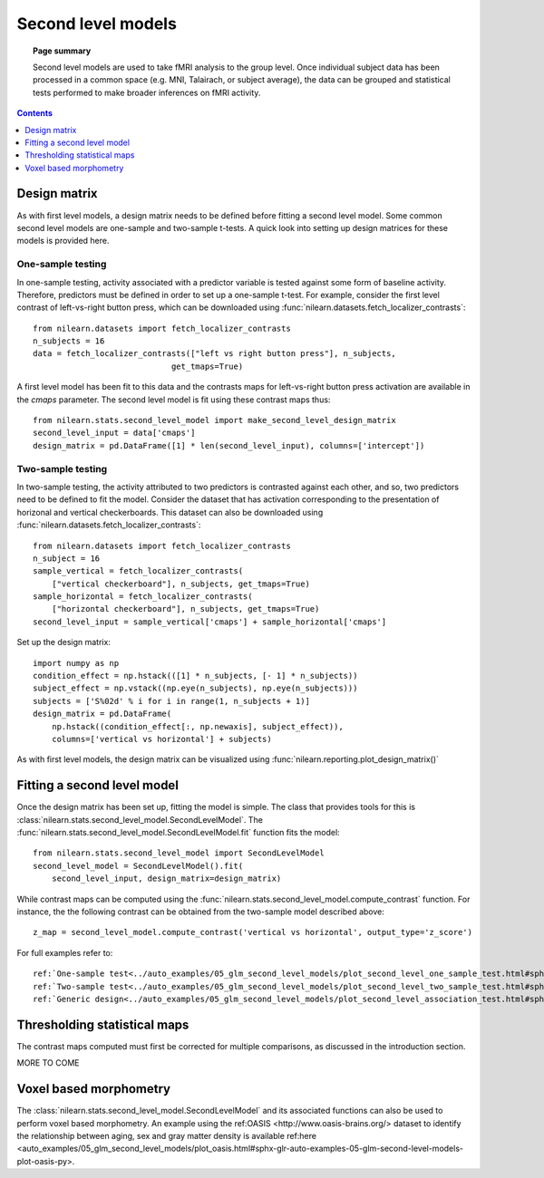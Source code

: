 .. _second_level_model:

===================
Second level models
===================

.. topic:: **Page summary**

   Second level models are used to take fMRI analysis to the group level. Once
   individual subject data has been processed in a common space (e.g. MNI, Talairach,
   or subject average), the data can be grouped and statistical tests  performed to
   make broader inferences on fMRI activity.

.. contents:: **Contents**
    :local:
    :depth: 1


Design matrix
=============

As with first level models, a design matrix needs to be defined before fitting a second
level model. Some common second level models are one-sample and two-sample t-tests. A quick
look into setting up design matrices for these models is provided here.


One-sample testing
------------------

In one-sample testing, activity associated with a predictor variable is tested against
some form of baseline activity. Therefore, predictors must be defined in order to set up a
one-sample t-test. For example, consider the first level contrast of left-vs-right button
press, which can be downloaded using :func:`nilearn.datasets.fetch_localizer_contrasts`::

  from nilearn.datasets import fetch_localizer_contrasts
  n_subjects = 16
  data = fetch_localizer_contrasts(["left vs right button press"], n_subjects,
                               get_tmaps=True)

A first level model has been fit to this data and the contrasts maps for left-vs-right
button press activation are available in the `cmaps` parameter. The second level model
is fit using these contrast maps thus::

  from nilearn.stats.second_level_model import make_second_level_design_matrix
  second_level_input = data['cmaps']
  design_matrix = pd.DataFrame([1] * len(second_level_input), columns=['intercept'])


Two-sample testing
------------------

In two-sample testing, the activity attributed to two predictors is contrasted against each other, and so,
two predictors need to be defined to fit the model. Consider the dataset that has activation corresponding
to the presentation of horizonal and vertical checkerboards. This dataset can also be downloaded using
:func:`nilearn.datasets.fetch_localizer_contrasts`::

  from nilearn.datasets import fetch_localizer_contrasts
  n_subject = 16
  sample_vertical = fetch_localizer_contrasts(
      ["vertical checkerboard"], n_subjects, get_tmaps=True)
  sample_horizontal = fetch_localizer_contrasts(
      ["horizontal checkerboard"], n_subjects, get_tmaps=True)
  second_level_input = sample_vertical['cmaps'] + sample_horizontal['cmaps']

Set up the design matrix::

  import numpy as np
  condition_effect = np.hstack(([1] * n_subjects, [- 1] * n_subjects))
  subject_effect = np.vstack((np.eye(n_subjects), np.eye(n_subjects)))
  subjects = ['S%02d' % i for i in range(1, n_subjects + 1)]
  design_matrix = pd.DataFrame(
      np.hstack((condition_effect[:, np.newaxis], subject_effect)),
      columns=['vertical vs horizontal'] + subjects)

As with first level models, the design matrix can be visualized using
:func:`nilearn.reporting.plot_design_matrix()`

.. image:: ../auto_examples/05_glm_second_level_models/images/sphx_glr_plot_second_level_two_sample_test_001.png
   :target: ../auto_examples/05_glm_second_level_models/plot_second_level_two_sample_test.html#sphx-glr-auto-examples-05-glm-second-level-models-plot-second-level-two-sample-test-py


Fitting a second level model
============================

Once the design matrix has been set up, fitting the model is simple. The class that
provides tools for this is :class:`nilearn.stats.second_level_model.SecondLevelModel`.
The :func:`nilearn.stats.second_level_model.SecondLevelModel.fit` function fits the
model::

  from nilearn.stats.second_level_model import SecondLevelModel
  second_level_model = SecondLevelModel().fit(
      second_level_input, design_matrix=design_matrix)


While contrast maps can be computed using the
:func:`nilearn.stats.second_level_model.compute_contrast` function. For instance, the
the following  contrast can be obtained from the two-sample model described above::

  z_map = second_level_model.compute_contrast('vertical vs horizontal', output_type='z_score')


For full examples refer to::

  ref:`One-sample test<../auto_examples/05_glm_second_level_models/plot_second_level_one_sample_test.html#sphx-glr-auto-examples-05-glm-second-level-models-plot-second-level-one-sample-test-py>`,
  ref:`Two-sample test<../auto_examples/05_glm_second_level_models/plot_second_level_two_sample_test.html#sphx-glr-auto-examples-05-glm-second-level-models-plot-second-level-two-sample-test-py>` and
  ref:`Generic design<../auto_examples/05_glm_second_level_models/plot_second_level_association_test.html#sphx-glr-auto-examples-05-glm-second-level-models-plot-second-level-association-test-py>`


Thresholding statistical maps
=============================

The contrast maps computed must first be corrected for multiple comparisons, as discussed in the
introduction section.

MORE TO COME

Voxel based morphometry
=======================

The :class:`nilearn.stats.second_level_model.SecondLevelModel` and its associated functions
can also be used to perform voxel based morphometry. An example using the ref:OASIS <http://www.oasis-brains.org/>
dataset to identify the relationship between aging, sex and gray matter density is available
ref:here <auto_examples/05_glm_second_level_models/plot_oasis.html#sphx-glr-auto-examples-05-glm-second-level-models-plot-oasis-py>.

